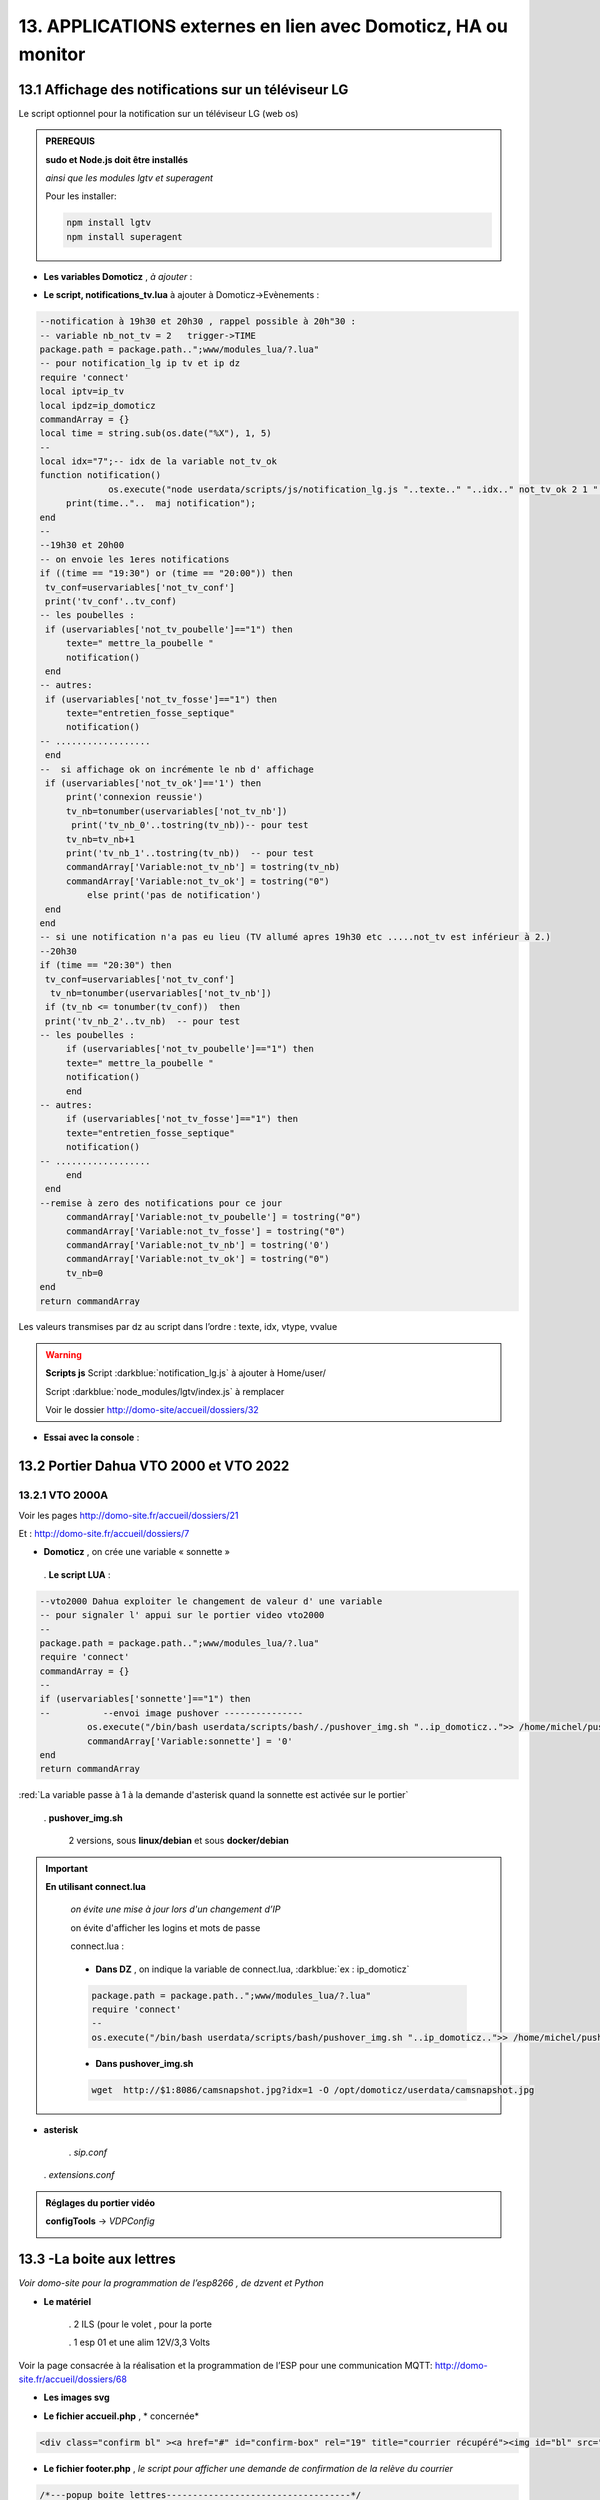 13. APPLICATIONS externes en lien avec Domoticz, HA ou monitor
--------------------------------------------------------------
13.1 Affichage des notifications sur un téléviseur LG
^^^^^^^^^^^^^^^^^^^^^^^^^^^^^^^^^^^^^^^^^^^^^^^^^^^^^
Le script optionnel pour la notification sur un téléviseur LG (web os)

.. admonition:: **PREREQUIS**

   **sudo et Node.js doit être installés**

   *ainsi que les modules lgtv et superagent*

   Pour les installer:

   .. code-block::

      npm install lgtv
      npm install superagent

   |image699|

- **Les variables Domoticz** ,  *à ajouter* :

|image700|

- **Le script, notifications_tv.lua**  à ajouter à Domoticz->Evènements :

.. code-block::

   --notification à 19h30 et 20h30 , rappel possible à 20h"30 :
   -- variable nb_not_tv = 2   trigger->TIME
   package.path = package.path..";www/modules_lua/?.lua"
   -- pour notification_lg ip tv et ip dz
   require 'connect'
   local iptv=ip_tv
   local ipdz=ip_domoticz
   commandArray = {}
   local time = string.sub(os.date("%X"), 1, 5)
   --
   local idx="7";-- idx de la variable not_tv_ok
   function notification()
		os.execute("node userdata/scripts/js/notification_lg.js "..texte.." "..idx.." not_tv_ok 2 1 "..iptv.." "..ipdz.." >> /home/michel/tv.log 2>&1");
        print(time.."..  maj notification");
   end
   --
   --19h30 et 20h00
   -- on envoie les 1eres notifications 
   if ((time == "19:30") or (time == "20:00")) then
    tv_conf=uservariables['not_tv_conf']
    print('tv_conf'..tv_conf) 
   -- les poubelles :    
    if (uservariables['not_tv_poubelle']=="1") then 
        texte=" mettre_la_poubelle " 
        notification()
    end    
   -- autres:         
    if (uservariables['not_tv_fosse']=="1") then
        texte="entretien_fosse_septique" 
        notification()
   -- ..................
    end
   --  si affichage ok on incrémente le nb d' affichage
    if (uservariables['not_tv_ok']=='1') then
        print('connexion reussie') 
        tv_nb=tonumber(uservariables['not_tv_nb'])
         print('tv_nb_0'..tostring(tv_nb))-- pour test 
        tv_nb=tv_nb+1
        print('tv_nb_1'..tostring(tv_nb))  -- pour test
        commandArray['Variable:not_tv_nb'] = tostring(tv_nb)
        commandArray['Variable:not_tv_ok'] = tostring("0")
            else print('pas de notification') 
    end   
   end
   -- si une notification n'a pas eu lieu (TV allumé apres 19h30 etc .....not_tv est inférieur à 2.)
   --20h30
   if (time == "20:30") then 
    tv_conf=uservariables['not_tv_conf']
     tv_nb=tonumber(uservariables['not_tv_nb'])
    if (tv_nb <= tonumber(tv_conf))  then 
    print('tv_nb_2'..tv_nb)  -- pour test  
   -- les poubelles :    
        if (uservariables['not_tv_poubelle']=="1") then 
        texte=" mettre_la_poubelle " 
        notification()
        end
   -- autres:         
        if (uservariables['not_tv_fosse']=="1") then
        texte="entretien_fosse_septique" 
        notification()
   -- ..................
        end
    end
   --remise à zero des notifications pour ce jour
        commandArray['Variable:not_tv_poubelle'] = tostring("0")
        commandArray['Variable:not_tv_fosse'] = tostring("0")
        commandArray['Variable:not_tv_nb'] = tostring('0')
        commandArray['Variable:not_tv_ok'] = tostring("0")
        tv_nb=0
   end
   return commandArray

Les valeurs transmises par dz au script dans l’ordre : texte, idx, vtype, vvalue

|image703|

.. warning:: **Scripts js**
   Script :darkblue:`notification_lg.js` à ajouter à Home/user/

   Script :darkblue:`node_modules/lgtv/index.js` à remplacer 
   
   Voir le dossier http://domo-site/accueil/dossiers/32

- **Essai avec la console** :

|image704|


13.2 Portier Dahua VTO 2000 et VTO 2022
^^^^^^^^^^^^^^^^^^^^^^^^^^^^^^^^^^^^^^^
13.2.1 VTO 2000A
================
Voir les pages http://domo-site.fr/accueil/dossiers/21

|image705|

Et : http://domo-site.fr/accueil/dossiers/7

|image706|

- **Domoticz** , on crée une variable « sonnette »

|image707|

   . **Le script LUA** :

.. code-block::

   --vto2000 Dahua exploiter le changement de valeur d' une variable 
   -- pour signaler l' appui sur le portier video vto2000
   --
   package.path = package.path..";www/modules_lua/?.lua"
   require 'connect'
   commandArray = {}
   -- 
   if (uservariables['sonnette']=="1") then 
   --          --envoi image pushover ---------------
            os.execute("/bin/bash userdata/scripts/bash/./pushover_img.sh "..ip_domoticz..">> /home/michel/push.log 2>&1");
            commandArray['Variable:sonnette'] = '0'
   end
   return commandArray

:red:`La variable passe à 1 à la demande d'asterisk quand la sonnette est activée sur le portier`

 . **pushover_img.sh**

   2 versions, sous **linux/debian** et sous **docker/debian**

   |image709|

   |image710|

.. important:: **En utilisant connect.lua**

   *on évite une mise à jour lors d'un changement d’IP*

   on évite d'afficher les logins et mots de passe

   connect.lua :

  |image711| 

   - **Dans DZ** , on indique la variable de connect.lua, :darkblue:`ex : ip_domoticz`

   .. code-block::
      
      package.path = package.path..";www/modules_lua/?.lua"
      require 'connect'
      --
      os.execute("/bin/bash userdata/scripts/bash/pushover_img.sh "..ip_domoticz..">> /home/michel/push.log 2>&1");

   - **Dans pushover_img.sh**

   .. code-block::

      wget  http://$1:8086/camsnapshot.jpg?idx=1 -O /opt/domoticz/userdata/camsnapshot.jpg

- **asterisk**

   .  *sip.conf*

|image712| 

   .  *extensions.conf*

|image714| 

.. admonition:: **Réglages du portier vidéo**

   |image713| 

   **configTools** -> *VDPConfig*

   |image715|

   |image716|

   |image717|

   |image718|

   |image719|

13.3 -La boite aux lettres
^^^^^^^^^^^^^^^^^^^^^^^^^^
*Voir domo-site pour la programmation de l’esp8266 , de dzvent et Python*

|image720|

- **Le matériel**

   .	2 ILS (pour le volet , pour la porte

   .	1 esp 01 et une alim 12V/3,3 Volts

Voir la page consacrée à la réalisation et la programmation de l’ESP pour une communication MQTT: http://domo-site.fr/accueil/dossiers/68

- **Les images svg**

|image721|  |image722|

- **Le fichier accueil.php** , * concernée*

.. code-block::

   <div class="confirm bl" ><a href="#" id="confirm-box" rel="19" title="courrier récupéré"><img id="bl" src="images/boite_lettres.svg" alt="boite_lettres" /></a></div>

- **Le fichier footer.php** , *le script pour afficher une demande de confirmation de la relève du courrier*

.. code-block::

   /*---popup boite_lettres-----------------------------------*/
   var bl=0;var modalContainer = document.createElement('div');
   modalContainer.setAttribute('id', 'modal_bl');
   var customBox = document.createElement('div');
   customBox.className = 'custom-box';
   // Affichage boîte de confirmation
   document.getElementById('confirm-box').addEventListener('click', function() {
    customBox.innerHTML = '<p>Confirmation de la relève du courrier</p>';
    customBox.innerHTML += '<button style="margin-right: 20px;" id="modal-confirm">Confirmer</button>';
    customBox.innerHTML += '<button id="modal-close">Annuler</button>';
    modalShow();
   console.log(bl);
   });
   function modalShow() {
    modalContainer.appendChild(customBox);
    document.body.appendChild(modalContainer);
    document.getElementById('modal-close').addEventListener('click', function() {
        modalClose();
    });
    if (document.getElementById('modal-confirm')) {
        document.getElementById('modal-confirm').addEventListener('click', function () {
           console.log('Confirmé !');bl=1; 
           modalClose(bl);
        });
    } else if (document.getElementById('modal-submit')) {
        document.getElementById('modal-submit').addEventListener('click', function () {
            console.log(document.getElementById('modal-prompt').value);
            bl=0;modalClose(bl);
        });       }   }
   function modalClose(bl) {
    while (modalContainer.hasChildNodes()) {
        modalContainer.removeChild(modalContainer.firstChild);
    }
    document.body.removeChild(modalContainer);
	 console.log(bl);if (bl==1) {maj_variable(19,"boite_lettres","0",2);maj_services(0);bl=0;}  
   }

|image725|

Un clique sur la BL fait apparaitre le popup de confirmation

|image726|

- **Les styles css**

.. code-block::

   .bl{position: absolute;top: 870px;left: 115px;}
   #bl{width: 40px;height: auto;}
   .custom-box {border: 2px solid grey;text-align: center;padding: 10px;
    width: fit-content;background-color: #e5c666;margin: auto;}
   #modal_bl {position: absolute;top: 0;left: 0;display: flex;
    width: 100%;height: 100%;background-color: rgba(0, 0, 0, 0.5);}

- **La variable Domoticz**

|image728|

- **Les tables sql**

   . Variables dans la table « dispositifs »

   |image729|

   . La table « text_image »

   |image730|

Après confirmation de la relève, la confirmation de la maj de la variable Domoticz

|image731|

Domoticz(script dzvents) envoie par MQTT la confirmation de la mise à zéro de la variable boite lettres

.. code-block::

   -- script notifications_autres
   return {
	on = {
		variables = {'boite_lettres'}
	},
	execute = function(domoticz, variable)
	    domoticz.log('Variable ' .. variable.name .. ' was changed', domoticz.LOG_INFO)
	    if (domoticz.variables('boite_lettres').changed) then
                if (domoticz.variables('boite_lettres').value == "0") then 
                print("topic envoyé : esp/in/boite_lettres")
                 local command = "/home/michel/domoticz/scripts/python/mqtt.py esp/in/boite_lettres valeur 0   >> /home/michel/esp.log 2>&1" ;
                 os.execute(command);    
                end 
           end     
       end
   }

13.4 Surveillance du PI par Domoticz
^^^^^^^^^^^^^^^^^^^^^^^^^^^^^^^^^^^^

|image733|

.. note:: Voir cette page : http://domo-site.fr/accueil/dossiers/44

- **Les tables SQL "text_image" et "variables_dz"**

|image734|

|image735|

C'est le script JS ,

- **maj_services** qui gère l’affichage de la page d’accueil

|image736|

- **Domoticz** , DZEvent « notifications_devices » 

   A partir de l’info du matériel « **System Alive Checker** » , la variable « pi-alarme » est modifié

   |image737|

.. code-block::

   return {
	on = {
		devices = {
			'Ping_pi4',
				}
	},
     execute = function(domoticz, device)
        domoticz.log('device '..device.name..' was changed', domoticz.LOG_INFO)
            if (device.name == 'Ping_pi4' and  device.state=='Off' and domoticz.variables('pi-alarme').value == "0") then 
            domoticz.variables('pi-alarme').set("pi_hs")
            domoticz.variables('variable_sp').set("1")
            txt='alarmeùpiùhs';obj='alarme pi hs'alerte_gsm(txt);domoticz.email('Alarme',obj,adresse_mail) 
            elseif (device.name == 'Ping_pi4' and  device.state=='On' and domoticz.variables('pi-alarme').value == "pi_hs") then 
            domoticz.variables('pi-alarme').set("0")
            txt='alarmeùPIùdeùnouveauùOK';obj='alarme PI de nouveau OK'alerte_gsm(txt);domoticz.email('Alarme',obj,adresse_mail) 
            end
            --

- **monitor**	*page "nagios"* 

   c’est le script JS « maj_devices(plan) » qui gère le changement de couleur de l’icône, à partir du dispositif dans Domoticz

   |image740|

13.5 Capteur de pression chaudière 
^^^^^^^^^^^^^^^^^^^^^^^^^^^^^^^^^^
*Réalisé avec un microcontrôleur Wemos D1 : pour la partie réalisation du capteur, voir le site web : domo-site.fr*

|image741|

-	Envoie les données de pression sur le serveur MQTT

-	Domoticz récupère et traites les données

-	Monitor affiche en temps réel les données, l’historique des données, un graphique ,...

|image742|

13.5.1 l’image SVG
==================
Elle est ajoutée à **interieur.php** (ci-dessous)  et **accueil.php** (ci-dessus)

|image743|

- **Accueil.php**

.. code-block::

   <div class="confirm pression_chaud"><a href="#" id="annul_pression" rel="28" title="Annulation de l'\alerte pression"><img id="pression_chaud" src=""/></a></div>

.. admonition:: **Pour annuler l'alarme**

   |image747|

   - **footer.php**, la fenêtre modale est déjà utilisée pour la boite aux lettres, ajout d’une variable « ch=0 pour la BL et ch=1 pour la pression chaudière

   |image745|

   .. important:: **Une variable doit être créée dans Domoticz**, *voir le paragraphe suivant*

_ **L’image SVG**

.. code-block::

   <svg version="1.1" id="svgpression" xmlns="http://www.w3.org/2000/svg" xmlns:xlink="http://www.w3.org/1999/xlink" x="0px"
	 y="0px" viewBox="0 0 111.7 136.9" style="enable-background:new 0 0 111.7 136.9;" xml:space="preserve">
   <g id="chaudiere">
	<path id="path14834" class="st1" d="M25.1,15.8v-4.2c2.1,0,3.2,2,5.4,1.8c4-0.4,5.2-5.3,1.4-6.9c-1.1-0.5-2.6-0.4-3.6,0.1
		c-1.2,0.6-1.8,1.4-3.2,1.4c0-0.9,0.3-2.2-0.4-3c-0.9-1.1-2.7-1-3.3,0.3c-0.4,0.8-0.2,1.9-0.2,2.8c-1.5,0-2.1-0.7-3.2-1.4
		c-1.1-0.5-2.6-0.6-3.8-0.1c-3.6,1.6-2.4,6.5,1.6,6.9c2.2,0.2,3.3-1.8,5.4-1.8v4.5c-1.6,0-3.2,0.3-4.8,0.5c-4,0.5-8.2,1.3-12,2.7
		c-1.2,0.5-2.6,1-3.6,1.8c-0.6,0.5-0.9,1-0.5,1.8c0.6,0.9,2,1.5,3.1,1.9c2.1,0.8,4.3,1.5,6.6,1.9c9.5,2.1,19.7,2.5,29.5,2.3
		c7.5-0.2,15.5-0.8,22.7-2.9c1.9-0.5,3.8-1,5.5-1.9c0.7-0.3,1.5-0.8,1.9-1.4c0.4-0.6,0.1-1.2-0.4-1.6c-0.9-0.8-2.1-1.3-3.2-1.7
		c-2.8-1-5.6-1.6-8.5-2.3c-2.1-0.5-4.5-0.9-6.7-1c0.5-1.9,1.6-3.8,3.1-5.1c1.9-1.9,4.2-3.3,7-4c6.2-1.6,13.1,1,16.5,6
		c1.4,2.1,2,4.4,2,6.9h7.6c0-3.2-0.8-6.4-2.3-9.2c-1.1-2.1-2.7-4-4.6-5.6c-7.4-6.2-19-7.1-27.3-2.1c-3.2,1.9-5.8,4.6-7.6,7.7
		c-0.6,1-1.1,2.2-1.5,3.4c-0.1,0.4-0.1,1.1-0.6,1.3c-0.6,0.2-1.3,0-1.9-0.1c-1.5-0.1-2.9,0-4.4-0.1C32.7,15.3,28.9,15.8,25.1,15.8
		 M76.5,21.6c-0.4,0.1-0.7,0.5-0.9,0.8c-0.1,0.4-0.1,0.8-0.1,1.2c0,1-0.4,2.9,0.8,3.5c0.8,0.4,2.2,0.1,3.1,0.1h6.8
		c0.9,0,2.2,0.2,3-0.1c1.2-0.6,0.9-2.2,0.9-3.2c0-0.5,0.1-0.8-0.1-1.3c-0.1-0.4-0.4-0.7-0.8-0.9c-0.9-0.4-2.3-0.1-3.2-0.1h-6.6
		C78.7,21.5,77.4,21.3,76.5,21.6 M0,27.1v64.6v16.8v4.3c0,0.6-0.1,1.4,0.3,2c0.9,1.2,2.9,1.8,4.3,2.3c3.6,1.2,7.2,1.9,10.9,2.5
		c5.5,0.9,11,1.1,16.5,1.2c7.8,0.2,15.6-0.3,23.4-1.4c3.4-0.5,6.9-1.3,10.1-2.4c1.3-0.5,3-1.1,4-2.1c0.9-0.9,0.4-2.7,0.4-3.8v-9.9
		h9.4c0,2.5-0.1,5.1,0.3,7.6c1.1,5.9,5.1,11,10.8,14c1.9,1,4.5,2.2,6.8,2.3v-5c0-0.5,0.2-1.5-0.1-1.9c-0.3-0.3-1.1-0.5-1.6-0.6
		c-1-0.4-1.8-0.9-2.7-1.4c-3.4-2.3-5.5-5.7-5.9-9.5c-0.3-2.8,0-5.8,0-8.6V80.8v-52h-7.6v8.6c-1.2-0.2-2.4-0.1-3.6-0.1h-5.8v-10
		c-2.1,0.8-4.1,1.8-6.3,2.3c-9.4,2.5-19.5,3-29.3,3c-8.7,0-17.8-0.5-26.2-2.6c-1.6-0.4-3.3-0.8-4.9-1.5C2.1,28,1.1,27.5,0,27.1
		 M79.3,42.2v53.9C76.3,95.8,73,96,69.9,96V42.2H79.3 M17,71c1.2-0.1,2.6-0.1,3.8,0.3c5.5,1.4,7.5,7.5,4.2,11.6
		c-0.6,0.8-1.4,1.5-2.4,1.9c-1,0.5-2.1,0.9-3.2,1c-1.1,0.1-2.2,0.1-3.2-0.2c-5.5-1.2-7.8-7.3-4.8-11.4c0.6-0.8,1.5-1.6,2.4-2.1
		C14.7,71.5,15.8,71.2,17,71 M17.3,74.4c-0.6,0.1-1.3,0.4-1.8,0.7c-3.1,2.1-1.9,6.7,1.9,7.3c0.5,0.1,1,0.1,1.6,0
		c0.7-0.1,1.4-0.4,1.9-0.8c1.1-0.8,1.8-2,1.8-3.3C22.6,75.9,20,73.9,17.3,74.4 M17.8,91.1c4.9-0.5,9.1,4,8.7,8.1
		c-0.4,3.8-3.6,6.5-7.7,6.9c-0.7,0.1-1.5,0-2.2-0.1c-5.5-0.9-8.2-6.5-5.7-10.9C12.3,92.6,14.9,91.3,17.8,91.1 M17.3,94.6
		c-3.6,0.6-4.8,4.7-2.3,6.9c1.1,1,2.7,1.3,4.3,1c2.9-0.5,4.2-3.7,2.9-5.9C21.2,95,19.2,94.2,17.3,94.6 M99.8,115.2
		c-0.5,0.1-0.9,0.5-1.1,1c-0.4,1.1-0.1,2.7-0.1,3.8v5.6c0,0.8-0.1,1.7,0.6,2.3s2.1,0.4,3,0.4c0.6,0,1.3,0.1,1.8-0.1
		c0.6-0.2,1-0.6,1.1-1.2c0.2-1.2,0.1-2.5,0.1-3.7v-5.1c0-0.7,0.2-1.7-0.3-2.3c-0.7-1-2.5-0.7-3.6-0.7
		C100.8,115.1,100.3,115.1,99.8,115.2 M106.5,118.6v6.9h5.2v-6.9H106.5 M6.6,121.2v7.9c0,1-0.3,2.3,0.6,3.1c0.9,0.8,2.2,1.4,3.3,1.7
		c2.3,0.8,4.7,1.2,7.1,1.8c4.2,0.8,8.6,1,12.9,1.2c6.6,0.3,13.2-0.1,19.7-0.9c3.1-0.4,6.3-1,9.3-2.1c1.1-0.4,2.6-0.9,3.4-1.8
		c0.6-0.8,0.4-2.2,0.4-3.1v-7.8c-2.8,0.5-5.6,1.3-8.5,1.7c-11,1.6-22.4,1.7-33.4,0.7c-3-0.3-6.1-0.6-9-1.2
		C10.4,122,8.5,121.4,6.6,121.2L6.6,121.2z"/>
	<rect x="6.5" y="37" class="st185" width="56.9" height="25"/>
   </g>text id="text_chaudiere" transform="matrix(1 0 0 1 7 55)" class="st33 st36a">tmp</text>
   </svg>

.. warning:: **Pour la notification (chaudière rouge en page d’accueil) supprimer les dernières lignes <rect et <text et modifier les ID (les id doivent être uniques)**

   |image746|

- **interieur.php**

.. code-block::

   <div id="bar_pression"><?php include ("include/chaudiere_svg.php");?></div>

|image749|

chaudiere_svg.php:

|image750|

13.5.2 Dans Domoticz, le capteur, le plan, les variables et les scripts
=======================================================================
- **le capteur**

|image752|

.. error:: **Pour éviter des erreurs comme celles-ci**

   |image753|

   L’envoie des données doivent être un tableau json de cette forme :

   |image651|

   *Le topic est « domoticz/in »* 

- **Le plan**

*Le capteur est ajouté au plan pour une communication automatique avec Monitor ou toute autre application, les données sont récupérées dans un fichier json*

|image756|  |image757|

- **Le fichier json** appelé par la fonction « devices_plan » , voir le § :ref:`1.3.5 les scripts JavaScript`

|image758|

.. admonition:: **Enregistrer les valeurs dans la BD SQL**

   - Le **script export_sql.lua**

    Pour n’envoyer à la BD que les changements de pression (pour limiter le nombre d’enregistrements) , il faut :

     .	Soit créer une user variable
     .  Soit utiliser une donnée persistante, solution retenue ici

      |image759|

    	Le script : les lignes à ajouter pour l’enregistrement dans la BD et le déclenchement d’une alarme

   .. code-block::

      package.path = package.path..";www/modules_lua/?.lua"
      require 'datas'
      require 'string_tableaux'

      function write_datas(data)
      f = io.open("www/modules_lua/datas.lua", "w")
      f:write("pression="..data)
      f:close()
      end

      elseif (deviceName=='pression_chaudière') then 
        pressionch=tonumber(deviceValue);
        print ("pression_chaudiere:"..pressionch.."--"..pression);
        if (pression~=pressionch) then 
            libelle="pression_chaudiere#valeur";don=" "..libelle.."#"..tostring(deviceValue).."#"..datetime
            envoi_fab(don)
            --donnees['pression']=tonumber(deviceValue)
            write_datas(tonumber(deviceValue),data1)
            --pression_chaudiere: variable du fichier 'string_tableaux'
            if (pressionch<pression_chaudiere and uservariables['pression-chaudiere']=="ras") then 
                commandArray['Variable:pression-chaudiere'] = "manque_pression";  print("pression basse")
            elseif (pressionch<pression_chaudiere and uservariables['pression-chaudiere']~="pression_basse") then 
                commandArray['Variable:pression-chaudiere']="ras"    
            end
        end

   |image760|

       . *variable domoticz*

       |image762|

       . *Le script notifications_variables.lua*

.. code-block::

   return {
	on = {
		variables = {'pression-chaudiere'}
	},
	execute = function(domoticz, variable)
	    domoticz.log('Variable ' .. variable.name .. ' was changed', domoticz.LOG_INFO)
	if (domoticz.variables('pression-chaudiere').value == "manque_pression") then	             txt=tostring(domoticz.variables('pression-chaudiere').value) 
	             domoticz.variables('pression-chaudiere').set('pression_basse')
	 	         print("envoi SMS pression-chaudiere")
                 alerte_gsm('alarme_'..txt)
        end	

13.5.3 Dans la Base de données SQL
==================================

13.5.3.1 Créer une nouvelle table
"""""""""""""""""""""""""""""""""

.. code-block::

   CREATE TABLE `pression_chaudiere` (
  `num` int(5) NOT NULL,
  `date` timestamp NOT NULL DEFAULT current_timestamp() ON UPDATE current_timestamp(),
  `valeur` varchar(4) NOT NULL
   ) ENGINE=InnoDB DEFAULT CHARSET=utf8;
     ALTER TABLE `pression_chaudiere` CHANGE `num` `num` INT(4) NOT NULL AUTO_INCREMENT, add PRIMARY KEY (`num`);

13.5.3.2 Mettre à jour la table des dispositifs
"""""""""""""""""""""""""""""""""""""""""""""""
voir paragraphe :ref:`0.3.2 Les Dispositifs`

|image764|

|image765|

- Mettre à jour la variables DZ pour l’affichage d’une notification sur l’app donc la tablette ou le smartphone voir § :ref:`0.3.1.2 Table dispositifs pour les variables`

13.5.3.3  Mettre à jour la table "text-image"
"""""""""""""""""""""""""""""""""""""""""""""

|image767|

Pour afficher comme ci-dessus une image plutôt qu’un texte , voir § :ref:`0.3.1.1 Table text-image`

13.5.4 Styles CSS
=================

.. code-block::

   #bar_pression {position: relative;top: -770px;width: 100px;left: 500px;}
   #pression_chaud{width:60px}
   .pression_chaud{position: relative;top: -460px;left: 220px;}
   @media (max-width:534px) {#pression_chaud{width:50px}.pression_chaud{top: -305px;}}

13.6 SMS réception et émission
^^^^^^^^^^^^^^^^^^^^^^^^^^^^^^
13.6.1 réception SMS
====================
Voir le § consacrées au modem GSM et la communication série entre Domoticz et un RPI :ref:`18.3 Liaison série Domoticz-PI`

- **Variable Domoticz**

|image768|

13.6.2 émission SMS
===================

.. note::

   Un fichier python : sms_dz.py surveille en permanence la variable x de aldz.py et déclenche l’envoi d’un sms si celle-ci est différente de « 0 » ; priority indique la priorité pour l’envoi des SMS :

	-	0 envoi à tous les numéros

	-	1 envoi au 1er numéro

	-	2 envoi au 2eme numéro

	-	3 .....3eme .....

   :darkblue:`Si bien sûr ces numéros existent`

   Cela est possible avec l’utilisation du module Python « importlib »

   |image773|

- **aldz.py**

|image772|

.. note:: 

   **Le fichier aldz.py est modifié par Domoticz (scripts LUA notifications_devices et notifications_variables)**

|image775|

|image776|

- **sms_dz.py**

On import aussi aldz (b) et la variable lue est donc :darkblue:`b.x`

|image774|

13.6.2.1 Enregistrement des n° de téléphone
"""""""""""""""""""""""""""""""""""""""""""
*Il est possible d’envoyé plusieurs SMS à des numéros différents ; pour cela, il faut ajouter les numéros à connect.lua (la maj est automatique vers connec.py)*

|image777|

Le nombre de numéros n’est pas limité : tel={‘xxxxxxxxxx’,’yyyyyyyyyy’,’zzzzzzzzzz’,…)

.. important:: **Le tableau est LUA avec des {}, remplacés par des crochets dans connect.py et connect.js**

Importer sur Github le fichier complet : https://raw.githubusercontent.com/mgrafr/monitor/main/share/scripts_dz/py/sms_dz.py

.. admonition:: **Démarrage automatique avec systemd**

   Après installation de Domoticz, utiliser systemd de Debian ; le fichier à créer : sms_dz.service , 

   à télécharger https://raw.githubusercontent.com/mgrafr/monitor/main/share/debian/systemd/system/sms_dz.service

   Ne pas oublier d’activer le script avant de le démarrer :

   .. code-block::

      systemctl enable sms_dz
      systemctl start sms_dz

13.7- afficher les données du compteur Linky
^^^^^^^^^^^^^^^^^^^^^^^^^^^^^^^^^^^^^^^^^^^^
*A partir des données reçues par Domoticz par le plugin domoticz-linky* : https://github.com/guillaumezin/DomoticzLinky

|image778|

- **L’image svg**

.. code-block::

   <svg version="1.1" id="Calque_1" xmlns="http://www.w3.org/2000/svg" xmlns:xlink="http://www.w3.org/1999/xlink" x="0px" y="0px"
	 viewBox="0 0 162.2 321.9" style="enable-background:new 0 0 162.2 321.9;" xml:space="preserve">
   <style type="text/css">
	.linky0{fill:#BAC174;}
	.linky1{fill:#CDCDA6;}
	.linky2{fill:#D3D860;}
	.linky3{fill:#E2E2E3;}
	.linky4{fill#96CD32;}
	.linky5{fill:#3B3F00;}
	.linky6{fill:#FCFFBF;}
	.linky7{fill:#FFE42A;}
	.linky8{fill:#FFDA15;}
	.linky10{font-size:48px;}
	.linky11{fill:#FFFFFF;}
	.linky12{font-size:60px;}
   </style><a xlink:href="#interieur" onclick="popup_device(71)">
   <path class="linky0" d="M3.5,56.5c-0.1,0.1-0.1,1.1,0.3,0.7C3.9,57.1,4,56.1,3.5,56.5z"/>
   <path class="linky1" d="M84.2,250.9c0,2.5,0.2,4-1,6l-1-1c2.3,1.7,3.2,1.7,6,1c-2.3-1.8-1.7-3.2-1-6H84.2z"/>
   <path class="linky2" d="M82.2,251.9l1,1L82.2,251.9z"/>
   <path class="linky3" d="M83.2,251.9c-0.5,2.2-0.5,2.8,0,5C84,254.8,84,253.9,83.2,251.9 M86.2,251.9v5C87.7,254.7,87.7,254,86.2,251.9z
	"/>
   <path class="linky2" d="M87.2,251.9l1,1L87.2,251.9z"/>
   <path class="linky3" d="M3.2,308.9c0.7,3.6,1.8,5.3,5,7L3.2,308.9 M163.2,309.9c-2,2.8-3.9,4.4-7,6
	C160.3,317.2,164.4,314.2,163.2,309.9z"/>
   <path class="linky0" d="M5.2,310.9l1,0.5L5.2,310.9 M162.2,310.9c-0.1,0.2,1-5,1-5S162.3,310.6,162.2,310.9z"/>
   <rect y="0" class="linky4" width="162.2" height="321.9"/>
   <rect x="338" y="0" class="linky4" width="0" height="0"/>
   <rect x="15" y="103" class="linky5" width="130" height="76"/>
   <circle class="linky5" cx="76.6" cy="74.6" r="5.6"/>
   <circle class="linky6" cx="73.8" cy="17.8" r="2.8"/>
   <circle class="linky7" cx="76.1" cy="22.8" r="5"/>
   <circle class="linky8" cx="77.4" cy="270.5" r="6.4"/>
   <text transform="matrix(1 0 0 1 15 57)" class="st33 linky10">P Max</text>
   <text id="txtlinky" transform="matrix(1 0 0 1 8 156)" class="linky11 linky9 linky12">0</text>
   <text transform="matrix(1 0 0 1 40 230)" class="linky9 linky10">kW</text></a>
   </svg>

- **La BD**

|image779|

.. admonition:: **Explications pour explode(concerne le PHP)**

   *Data concerne 6 éléments* , :darkblue:`fonctions devices_plan() et pour_data()`

   |image780|

   Pour n’afficher que le 5eme élément on utilise dans une fonction PHP « explode »

   Explode renvoie un tableau de chaînes, chacune étant une sous-chaîne limitée par un séparateur, ici un point-virgule.

   |image781|

   .. important:: :red:`Contrairement à LUA, en PHP les tables commencent à 0 : 4 = table[4 ]= 5eme champ`

 .. note::

   Data a été utilisé car c'est le cas avec l'API pour beaucoup de dispositifs mais Counter et Usage peuvent aussi être utilisé dans l'utilisation des compteurs.

   c'est d'ailleurs counter et usage qu'i faut utiliser avec DzVent, voir le § :ref:`13.7.1 enregistrement dans la BD SQL` , ci dessous

   |image256|

13.7.1 enregistrement dans la BD SQL
====================================
- **Créer la table**

.. code-block::

   CREATE TABLE `energie` (
  `num` int(4) NOT NULL,
  `date` timestamp NOT NULL DEFAULT current_timestamp() ON UPDATE current_timestamp(),
  `conso` varchar(10) NOT NULL,
  `pmax` varchar(10) NOT NULL
   ) ENGINE=InnoDB DEFAULT CHARSET=utf8;  
   ALTER TABLE `energie` CHANGE `num` `num` INT(4) NOT NULL AUTO_INCREMENT, add PRIMARY KEY (`num`);

*La table possède 2 valeurs aussi le champ « valeur » ne peut être utilisé , 2 champs distincts sont créés* 

- **Domoticz**  , *graphique.php*

Depuis la mise à jour 2023-2 de Domoticz , DeviceValue ne peut plus être utilisé aussi le script lua a été réécrit en dzvent: :darkblue:`export_timer_sql`

*Comme c'est la consommation de la veille qui est affichée , il suffit donc de choisir à quelle heure enregistrer ces paramètres.*

|image782|

voir également le paragraphe :ref:`6.2.1 fabric`

- **monitor**

|image784|

|image785|

|image786|

Pour ajouter un historique de la consommation :

|image787|

13.8 Pont HA (ha-bridge)
^^^^^^^^^^^^^^^^^^^^^^^^
https://github.com/bwssytems/ha-bridge

ha-bridge est un logiciel qui simule sur votre ordinateur un pont Philips Hue

.. admonition:: **fonction du pont**

   extrait du readme de github :

   Émule l’API Philips Hue à d’autres passerelles domotiques telles qu’Amazon Echo/Dot ou d’autres systèmes prenant en charge la découverte de réseau local Philips Hue.

   :darkblue:`Le ha-bridge ne fait pas partie de meethue.philips.com donc la connexion cloud ne s’applique pas à ce système. Le pont gère les commandes de base telles que les commandes « On », « Off », « Brightness » et « Color » du protocole hue. Ce pont peut 
   contrôler la plupart des appareils qui ont une API distincte.`

13.8.1 Installation dans un conteneur LXC Proxmox
=================================================

Vous pouvez l’installer comme moi dans un conteneur LXC (debian12 standart)  ou dans une VM, le programme java est léger.

|image1077|

Comme pour les autres VM et CT on installe sudo et l'on crée un utilisateur avec des droits.

Après **apt update & apt upgrade**:

|image1078|

.. code-block::

   usermod -aG sudo <UTILISATEUR>

Java 8 ou > doit être installé , pour debian12 un package existe:

.. code-block::

   apt install default-jdk -y

|image1079|

.. admonition:: **Téléchargement & Installation de ha-bridge**

   .. code:: 

      mkdir ha-bridge
      cd ha-bridge
      wget https://github.com/bwssytems/ha-bridge/releases/download/v5.4.1RC1/ha-bridge-5.4.1RC1.jar -O ha-bridge.jar

   **Création du service systemd** :darkblue:`nano /etc/systemd/system/ha-bridge.service`

   .. note::

      Il faut choisir le port , 8084(zigbee2mqtt), 8086 (dz), 8090(dvr), 8091(Zwavejs), 8123(HA), sont utilisé , j’ai choisi 8088

   .. code::

      [Unit]
      Description=HA Bridge
      Wants=network.target
      After=syslog.target network-online.target

      [Service]
      Type=simple
      WorkingDirectory=/opt/habridge
      ExecStart=/usr/bin/java -jar -Dconfig.file=/etc/habridge/habridge.config -Dserver.port=8088 /opt/habridge/ha-bridge-5.4.1.jar
      Restart=on-failure
      RestartSec=10
      KillMode=process

      [Install]
      WantedBy=multi-user.target
   
    **activation du service**

   .. code::

      systemctl daemon-reload
      systemctl start ha-bridge.service
      systemctl enable ha-bridge.service

13.8.2 Le serveur de ha-bridge
==============================

On récupère l'ip :

|image1080|

On ouvre la page d'accueil du serveur dans un navigateur, ici :darkblue:`http://192.168.1.14:8088/`

|image1081|

*Google Home et Alexa exigent que le pont réponde sur le port 80. On va utiliser les fonctions de proxy de Nginx pour rediriger les urls concernant ha-bridge vers le port 8080.*

Le fichier de configuration :darkblue:`/etc/nginx/conf.d/habridge.conf`

.. code::

   server {
    listen     80;

   #auth_basic "Mot de Passe Obligatoire";
   #auth_basic_user_file /etc/nginx/.htpasswd;

   server_name habridge.<DOMAINE>.ovh;

    location / {
        proxy_pass http://192.168.1.14:8088;
        proxy_set_header Host $host;
        proxy_set_header X-Real-IP $remote_addr;
        proxy_set_header X-Forwarded-For $proxy_add_x_forwarded_for;
    }

    location /api {
        proxy_pass http://127.0.0.1:8080/api;


13.8.2.1 Enregistrement d'Alexa & Domoticz dans le pont
""""""""""""""""""""""""""""""""""""""""""""

|image1082|

|image1083|

13.8.2.2 Enregistrement du pont dans Domoticz
"""""""""""""""""""""""""""""""""""""""""""""

|image1084|

.. |image256| image:: ../media/image256.webp
   :width: 433px
.. |image699| image:: ../media/image699.webp
   :width: 423px
.. |image700| image:: ../media/image700.webp
   :width: 650px
.. |image703| image:: ../media/image703.webp
   :width: 642px
.. |image704| image:: ../media/image704.webp
   :width: 644px
.. |image705| image:: ../media/image705.webp
   :width: 601px
.. |image706| image:: ../media/image706.webp
   :width: 642px
.. |image707| image:: ../media/image707.webp
   :width: 659px
.. |image709| image:: ../media/image709.webp
   :width: 588px
.. |image710| image:: ../media/image710.webp
   :width: 700px
.. |image711| image:: ../media/image711.webp
   :width: 288px
.. |image712| image:: ../media/image712.webp
   :width: 450px
.. |image713| image:: ../media/image713.webp
   :width: 392px
.. |image714| image:: ../media/image714.webp
   :width: 614px
.. |image715| image:: ../media/image715.webp
   :width: 514px
.. |image716| image:: ../media/image716.webp
   :width: 414px
.. |image717| image:: ../media/image717.webp
   :width: 485px
.. |image718| image:: ../media/image718.webp
   :width: 700px
.. |image719| image:: ../media/image719.webp
   :width: 650px
.. |image720| image:: ../media/image720.webp
   :width: 416px
.. |image721| image:: ../media/image721.webp
   :width: 85px
.. |image722| image:: ../media/image722.webp
   :width: 85px
.. |image725| image:: ../media/image725.webp
   :width: 639px
.. |image726| image:: ../media/image726.webp
   :width: 455px
.. |image728| image:: ../media/image728.webp
   :width: 700px
.. |image729| image:: ../media/image729.webp
   :width: 700px
.. |image730| image:: ../media/image730.webp
   :width: 650px
.. |image731| image:: ../media/image731.webp
   :width: 533px
.. |image733| image:: ../media/image733.webp
   :width: 533px
.. |image734| image:: ../media/image734.webp
   :width: 335px
.. |image735| image:: ../media/image735.webp
   :width: 430px
.. |image736| image:: ../media/image736.webp
   :width: 650px
.. |image737| image:: ../media/image737.webp
   :width: 650px
.. |image740| image:: ../media/image740.webp
   :width: 623px
.. |image741| image:: ../media/image741.webp
   :width: 142px
.. |image742| image:: ../media/image742.webp
   :width: 478px
.. |image743| image:: ../media/image743.webp
   :width: 500px
.. |image745| image:: ../media/image745.webp
   :width: 700px
.. |image746| image:: ../media/image746.webp
   :width: 352px
.. |image747| image:: ../media/image747.webp
   :width: 413px
.. |image749| image:: ../media/image749.webp
   :width: 371px
.. |image750| image:: ../media/image750.webp
   :width: 650px
.. |image752| image:: ../media/image752.webp
   :width: 496px
.. |image753| image:: ../media/image753.webp
   :width: 601px
.. |image756| image:: ../media/image756.webp
   :width: 292px
.. |image757| image:: ../media/image757.webp
   :width: 279px
.. |image758| image:: ../media/image758.webp
   :width: 700px
.. |image759| image:: ../media/image759.webp
   :width: 400px
.. |image651| image:: ../media/image651.webp
   :width: 474px
.. |image760| image:: ../media/image760.webp
   :width: 700px
.. |image762| image:: ../media/image762.webp
   :width: 605px
.. |image764| image:: ../media/image764.webp
   :width: 700px
.. |image765| image:: ../media/image765.webp
   :width: 700px    
.. |image766| image:: ../media/image766.webp
   :width: 700px    
.. |image767| image:: ../media/image767.webp
   :width: 571px    
.. |image768| image:: ../media/image768.webp
   :width: 650px    
.. |image772| image:: ../media/image772.webp
   :width: 444px    
.. |image773| image:: ../media/image773.webp
   :width: 414px    
.. |image774| image:: ../media/image774.webp
   :width: 483px    
.. |image775| image:: ../media/image775.webp
   :width: 389px    
.. |image776| image:: ../media/image776.webp
   :width: 650px    
.. |image777| image:: ../media/image777.webp
   :width: 432px    
.. |image778| image:: ../media/image778.webp
   :width: 525px   
.. |image779| image:: ../media/image779.webp
   :width: 700px   
.. |image780| image:: ../media/image780.webp
   :width: 437px   
.. |image781| image:: ../media/image781.webp
   :width: 700px   
.. |image782| image:: ../media/image782.webp
   :width: 700px   
.. |image784| image:: ../media/image784.webp
   :width: 650px 
.. |image785| image:: ../media/image785.webp
   :width: 490px   
.. |image786| image:: ../media/image786.webp
   :width: 530px 
.. |image787| image:: ../media/image787.webp
   :width: 602px 
.. |image1077| image:: ../media/image1077.webp
   :width: 313px 
.. |image1078| image:: ../media/image1078.webp
   :width: 605px
.. |image1079| image:: ../media/image1079.webp
   :width: 700px
.. |image1080| image:: ../media/image1080.webp
   :width: 601px
.. |image1081| image:: ../media/image1081.webp
   :width: 605px
.. |image1082| image:: ../media/image1082.webp
   :width: 700px
.. |image1083| image:: ../media/image1083.webp
   :width: 700px
.. |image1084| image:: ../media/image1084.webp
   :width: 605px
